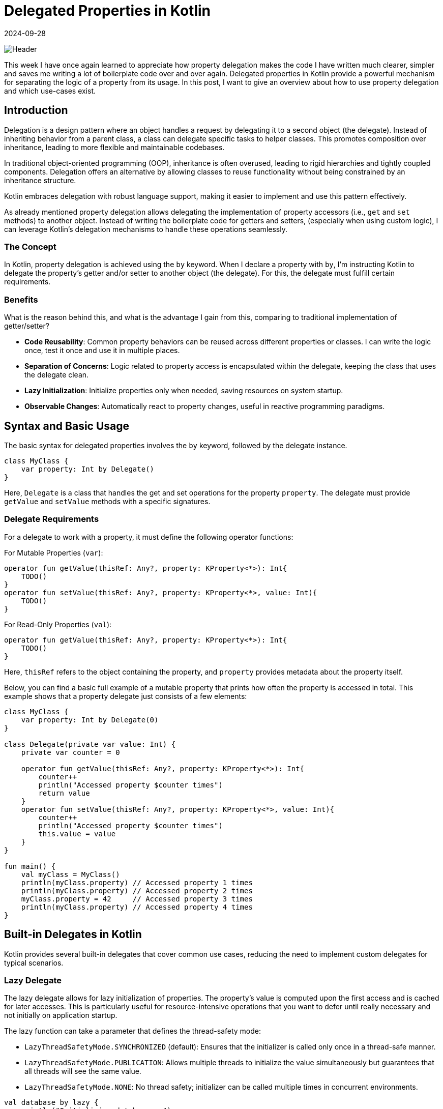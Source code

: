 = Delegated Properties in Kotlin
:imagesdir: /assets/images/posts/2024/09/28
:page-excerpt: Improve your code by using delegated properties.
:page-tags: [software, engineering, kotlin, delegated, properties]
:revdate: 2024-09-28

image:header.png[Header]

This week I have once again learned to appreciate how property delegation makes the code I have written much clearer, simpler and saves me writing a lot of boilerplate code over and over again. Delegated properties in Kotlin provide a powerful mechanism for separating the logic of a property from its usage. In this post, I want to give an overview about how to use property delegation and which use-cases exist.

== Introduction
Delegation is a design pattern where an object handles a request by delegating it to a second object (the delegate). Instead of inheriting behavior from a parent class, a class can delegate specific tasks to helper classes. This promotes composition over inheritance, leading to more flexible and maintainable codebases.

In traditional object-oriented programming (OOP), inheritance is often overused, leading to rigid hierarchies and tightly coupled components. Delegation offers an alternative by allowing classes to reuse functionality without being constrained by an inheritance structure.

Kotlin embraces delegation with robust language support, making it easier to implement and use this pattern effectively.

As already mentioned property delegation allows delegating the implementation of property accessors (i.e., `get` and `set` methods) to another object. Instead of writing the boilerplate code for getters and setters, (especially when using custom logic), I can leverage Kotlin's delegation mechanisms to handle these operations seamlessly.

=== The Concept
In Kotlin, property delegation is achieved using the `by` keyword. When I declare a property with `by`, I'm instructing Kotlin to delegate the property's getter and/or setter to another object (the delegate). For this, the delegate must fulfill certain requirements.

=== Benefits
What is the reason behind this, and what is the advantage I gain from this, comparing to traditional implementation of getter/setter?

- *Code Reusability*: Common property behaviors can be reused across different properties or classes. I can write the logic once, test it once and use it in multiple places.
- *Separation of Concerns*: Logic related to property access is encapsulated within the delegate, keeping the class that uses the delegate clean.
- *Lazy Initialization*: Initialize properties only when needed, saving resources on system startup.
- *Observable Changes*: Automatically react to property changes, useful in reactive programming paradigms.

== Syntax and Basic Usage
The basic syntax for delegated properties involves the `by` keyword, followed by the delegate instance.

[source, kotlin]
----
class MyClass {
    var property: Int by Delegate()
}
----

Here, `Delegate` is a class that handles the get and set operations for the property `property`. The delegate must provide `getValue` and `setValue` methods with a specific signatures.

=== Delegate Requirements
For a delegate to work with a property, it must define the following operator functions:

For Mutable Properties (`var`):

[source, kotlin]
----
operator fun getValue(thisRef: Any?, property: KProperty<*>): Int{
    TODO()
}
operator fun setValue(thisRef: Any?, property: KProperty<*>, value: Int){
    TODO()
}
----

For Read-Only Properties (`val`):

[source,kotlin]
----
operator fun getValue(thisRef: Any?, property: KProperty<*>): Int{
    TODO()
}
----

Here, `thisRef` refers to the object containing the property, and `property` provides metadata about the property itself.

Below, you can find a basic full example of a mutable property that prints how often the property is accessed in total. This example shows that a property delegate just consists of a few elements:

[source, kotlin]
----
class MyClass {
    var property: Int by Delegate(0)
}

class Delegate(private var value: Int) {
    private var counter = 0

    operator fun getValue(thisRef: Any?, property: KProperty<*>): Int{
        counter++
        println("Accessed property $counter times")
        return value
    }
    operator fun setValue(thisRef: Any?, property: KProperty<*>, value: Int){
        counter++
        println("Accessed property $counter times")
        this.value = value
    }
}

fun main() {
    val myClass = MyClass()
    println(myClass.property) // Accessed property 1 times
    println(myClass.property) // Accessed property 2 times
    myClass.property = 42     // Accessed property 3 times
    println(myClass.property) // Accessed property 4 times
}
----

== Built-in Delegates in Kotlin
Kotlin provides several built-in delegates that cover common use cases, reducing the need to implement custom delegates for typical scenarios.

=== Lazy Delegate
The lazy delegate allows for lazy initialization of properties. The property's value is computed upon the first access and is cached for later accesses. This is particularly useful for resource-intensive operations that you want to defer until really necessary and not initially on application startup.

The lazy function can take a parameter that defines the thread-safety mode:

- `LazyThreadSafetyMode.SYNCHRONIZED` (default): Ensures that the initializer is called only once in a thread-safe manner.
- `LazyThreadSafetyMode.PUBLICATION`: Allows multiple threads to initialize the value simultaneously but guarantees that all threads will see the same value.
- `LazyThreadSafetyMode.NONE`: No thread safety; initializer can be called multiple times in concurrent environments.

[source, kotlin]
----
val database by lazy {
    println("Initializing database...")
    Database.connect(...)
}
----

In this example, the database property is initialized only when it's first accessed. This makes sense for heavy initialization operations that should be executed only if the property is accessed.


=== Observable and Vetoable Delegates
Kotlin's `Delegates` object provides observable and vetoable delegates for tracking property changes. These delegates are essential for scenarios where I need to react to changes in property values, such as updating the UI or enforcing constraints.

==== Observable Delegate
The observable delegate allows me to listen for changes to a property. I can execute custom logic whenever the property's value changes, such as logging, updating dependent properties, or triggering side effects.

[source, kotlin]
----
import kotlin.properties.Delegates

var name: String by Delegates.observable("Initial") { property, oldValue, newValue ->
    println("${property.name} changed from $oldValue to $newValue")
}
----
Parameters:

- *initialValue*: The initial value of the property.
- *handler*: A lambda function that receives the property metadata, old value, and new value.

==== Vetoable Delegate
The vetoable delegate allows mw to validate or veto changes to a property before they occur. This is useful for enforcing constraints or ensuring that only valid data is assigned to properties.

[source, kotlin]
----
var age: Int by Delegates.vetoable(0) { property, oldValue, newValue ->
    if (newValue >= 0) {
        println("Age updated from $oldValue to $newValue")
        true
    } else {
        println("Invalid age: $newValue. Change rejected.")
        false
    }
}
----
Parameters

- *initialValue*: The initial value of the property.
- *handler*: A lambda function that receives the property metadata, old value, and new value, and returns a Boolean indicating whether to accept the change.

=== Storing Properties in a Map
Delegated properties can retrieve and store values in a `Map`, which is particularly useful for dynamic property handling, such as parsing JSON or handling configuration files. This approach allows for flexible and dynamic access to property values without defining explicit backing fields.

[source, kotlin]
----
class ServerConfiguration(val map: Map<String, Any?>) {
    val host: String by map
    val port: Int by map
}

fun main() {
    val configMap = mapOf(
        "host" to "http://localhost",
        "port" to 8080
    )

    val user = ServerConfiguration(configMap)
    println(user.host)  // Outputs: "http://localhost"
    println(user.port)  // Outputs: 8080
}
----
In this example, the `ServerConfiguratoin` class's properties are backed by a `Map`, allowing for dynamic property retrieval.

Use Cases

- *Configuration Management*: Manage application settings that can vary between environments by storing them in a map.
- *Data Parsing*: Simplify the parsing of data structures like JSON or XML by mapping properties directly to a data map.
- *Dynamic Objects*: Create objects with properties defined at runtime, useful in scenarios like scripting engines or dynamic form handling.

=== Providing Delegate Instances
Kotlin also allows you to provide delegate instances via functions, enabling more flexible and reusable delegation patterns.

[source, kotlin]
----
fun <T> provideDelegate(thisRef: Any?, property: KProperty<*>): ReadOnlyProperty<Any?, T> {
    TODO()
}
----

This can be used as shown below:

[source, kotlin]
----
class ResourceDelegate(private val resourceId: Int) : ReadOnlyProperty<Any?, String> {
    override fun getValue(thisRef: Any?, property: KProperty<*>): String {
        // Logic to retrieve the resource based on resourceId
        // For illustration, I'll return a dummy value
        return "Resource with ID $resourceId"
    }
}

fun resource(resourceId: Int) = ResourceDelegate(resourceId)

class ResourceUser {
    val resourceName: String by resource(101)
    val resourceValue: String by resource(202)
}

fun main() {
    val user = ResourceUser()
    println(user.resourceName) // Outputs: Resource with ID 101
    println(user.resourceValue) // Outputs: Resource with ID 202
}
----

=== Creating Custom Delegates
While Kotlin provides several built-in delegates, creating custom delegates allows me to encapsulate unique property behaviors tailored to your application's needs. I already showed a basic example at the beginning, but custom delegates can handle a wide range of scenarios, from logging and validation to more complex state management.

The steps for the creation of a custom delegate are straightforward:

- Define a Delegate Class: The class should implement the necessary operator functions (`getValue`, `setValue`) when it should be usable for mutable variables or only `getValue`, for immutable ones.

- Implement `getValue` and `setValue`:

- Define how the property value is retrieved and modified.

- Use the Delegate with the `by` Keyword:

- Assign the delegate to the property.

''''
Let's end the post with a more complex example.

I first create the delegate class including the `getValue` and `setValue` methods.
[source, kotlin]
----
/**
 * A delegate that enforces validation rules on property assignments.
 *
 * @param T The type of the property.
 * @property value The initial value of the property.
 * @property validator A lambda function that takes the new value and returns true if it's valid.
 * @property errorMessage The message to display if validation fails.
 */
class ValidationDelegate<T>(
    private var value: T,
    private val validator: (T) -> Boolean,
    private val errorMessage: String
) : ReadWriteProperty<Any, T> {

    override fun getValue(thisRef: Any, property: KProperty<*>): T = value

    override fun setValue(thisRef: Any, property: KProperty<*>, newValue: T) {
        if (validator(newValue)) {
            value = newValue
        } else {
            throw IllegalArgumentException("Invalid value for '${property.name}': $errorMessage")
        }
    }
}

----
For a more intuitive usage, I create a function that can be used for delegation.

[source, kotlin]
----
fun <T> validate(
    initialValue: T,
    validator: (T) -> Boolean,
    errorMessage: String
): ValidationDelegate<T> = ValidationDelegate(initialValue, validator, errorMessage)
----

With this, I can use the validate - delegation property in my code:

[source, kotlin]
----
class User(initialAge: Int, initialEmail: String) {

    var age: Int by validate(
        initialValue = initialAge,
        validator = { it >= 0 },
        errorMessage = "Age must be non-negative"
    )

    var email: String by validate(
        initialValue = initialEmail,
        validator = { isValidEmail(it) },
        errorMessage = "Email format is invalid"
    )

    private fun isValidEmail(email: String): Boolean {
        return Regex("^[A-Za-z0-9+_.-]+@[A-Za-z0-9.-]+$").matches(email)
    }
}

----

A typical usage can look like below:

[source, kotlin]
----
fun main() {
    val user = User(initialAge = 25, initialEmail = "john.doe@example.com")
    println("Initial Age: ${user.age}") // Outputs: Initial Age: 25
    println("Initial Email: ${user.email}") // Outputs: Initial Email: john.doe@example.com

    // Valid Updates
    user.age = 30
    user.email = "jane.doe@example.com"
    println("Updated Age: ${user.age}") // Outputs: Updated Age: 30
    println("Updated Email: ${user.email}") // Outputs: Updated Email: jane.doe@example.com

    // Invalid Updates
    try {
        user.age = -5 // Throws IllegalArgumentException
    } catch (e: IllegalArgumentException) {
        println(e.message) // Outputs: Invalid value for 'age': Age must be non-negative
    }

    try {
        user.email = "invalid-email" // Throws IllegalArgumentException
    } catch (e: IllegalArgumentException) {
        println(e.message) // Outputs: Invalid value for 'email': Email format is invalid
    }
}
----
Very straightforward usage, isn't it?


== Conclusion

Delegated properties in Kotlin are one of those features that I regularly use in my daily work. They encapsulate logic beautifully, making my code cleaner, more maintainable, and often more expressive. Whether I'm implementing lazy properties, managing state, or validating user input as I've shown in the `User` class example, delegates offer a way to simplify my code and avoid repetitive boilerplate. It also gives the advantage of separation of the business logic from the usage, also when it comes to testing.

